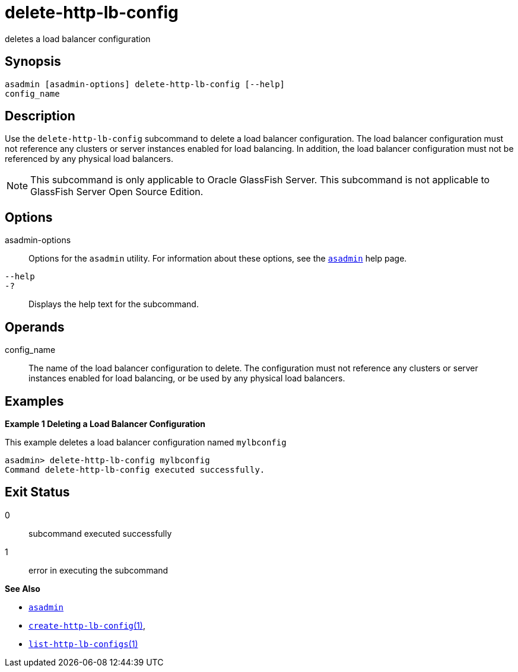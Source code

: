 [[delete-http-lb-config]]
= delete-http-lb-config

deletes a load balancer configuration

[[synopsis]]
== Synopsis

[source,shell]
----
asadmin [asadmin-options] delete-http-lb-config [--help] 
config_name
----

[[description]]
== Description

Use the `delete-http-lb-config` subcommand to delete a load balancer configuration. The load balancer configuration must not reference any
clusters or server instances enabled for load balancing. In addition, the load balancer configuration must not be referenced by any physical load balancers.

NOTE: This subcommand is only applicable to Oracle GlassFish Server. This
subcommand is not applicable to GlassFish Server Open Source Edition.

[[options]]
== Options

asadmin-options::
  Options for the `asadmin` utility. For information about these options, see the xref:asadmin.adoc#asadmin-1m[`asadmin`] help page.
`--help`::
`-?`::
  Displays the help text for the subcommand.

[[operands]]
== Operands

config_name::
  The name of the load balancer configuration to delete. The configuration must not reference any clusters or server instances
  enabled for load balancing, or be used by any physical load balancers.

[[examples]]
== Examples

*Example 1 Deleting a Load Balancer Configuration*

This example deletes a load balancer configuration named `mylbconfig`

[source,shell]
----
asadmin> delete-http-lb-config mylbconfig
Command delete-http-lb-config executed successfully.
----

[[exit-status]]
== Exit Status

0::
  subcommand executed successfully
1::
  error in executing the subcommand

*See Also*

* xref:asadmin.adoc#asadmin-1m[`asadmin`]
* xref:create-http-lb-config.adoc#create-http-lb-config[`create-http-lb-config`(1)],
* xref:list-http-lb-configs.adoc#list-http-lb-configs[`list-http-lb-configs`(1)]


